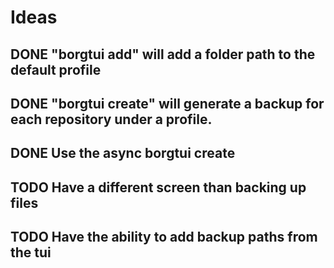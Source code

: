 * Ideas
** DONE "borgtui add" will add a folder path to the default profile
CLOSED: [2023-04-01 Sat 15:23]
** DONE "borgtui create" will generate a backup for each repository under a profile.
CLOSED: [2023-04-02 Sun 10:47]
** DONE Use the async borgtui create
CLOSED: [2023-04-09 Sun 09:43]
** TODO Have a different screen than backing up files
** TODO Have the ability to add backup paths from the tui
